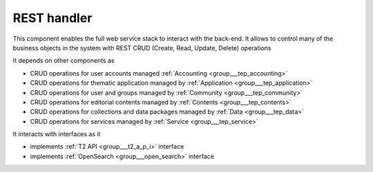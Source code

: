 .. _group___r_e_s_t:

REST handler
------------





This component enables the full web service stack to interact with the back-end. It allows to control many of the business objects in the system with REST CRUD (Create, Read, Update, Delete) operations

It depends on other components as

- CRUD operations for user accounts managed :ref:`Accounting <group___tep_accounting>`

- CRUD operations for thematic application managed by :ref:`Application <group___tep_application>`

- CRUD operations for user and groups managed by :ref:`Community <group___tep_community>`

- CRUD operations for editorial contents managed by :ref:`Contents <group___tep_contents>`

- CRUD operations for collections and data packages managed by :ref:`Data <group___tep_data>`

- CRUD operations for services managed by :ref:`Service <group___tep_service>`


It interacts with interfaces as it

- implements :ref:`T2 API <group___t2_a_p_i>` interface

- implements :ref:`OpenSearch <group___open_search>` interface



